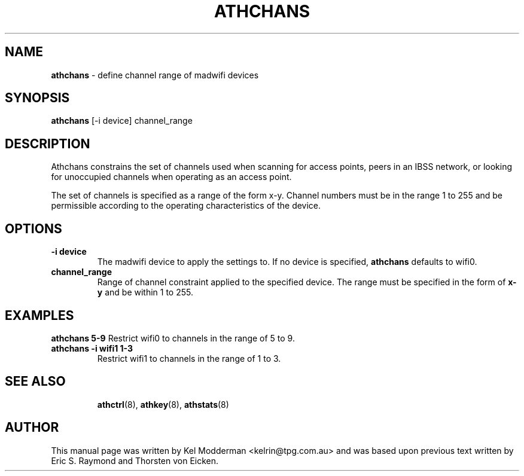 .TH "ATHCHANS" "8" "February 2006" "" ""
.SH "NAME"
\fBathchans\fP \- define channel range of madwifi devices
.SH "SYNOPSIS"
.B athchans
[-i device] channel_range
.SH "DESCRIPTION"
Athchans constrains the set of channels used when scanning for access points,
peers in an IBSS network, or looking for unoccupied channels when operating as
an access point. 
.PP
The set of channels is specified as a range of the form x-y. Channel numbers 
must be in the range 1 to 255 and be permissible according to the operating
characteristics of the device.
.PP
.SH "OPTIONS"
.TP
.B \-i device
The madwifi device to apply the settings to. If no device is specified,
\fBathchans\fP defaults to wifi0.
.TP
.B channel_range
Range of channel constraint applied to the specified device. The range must
be specified in the form of \fBx-y\fP and be within 1 to 255.
.PP
.SH "EXAMPLES"
.B athchans 5\-9
Restrict wifi0 to channels in the range of 5 to 9.
.TP
.B athchans \-i wifi1 1\-3
Restrict wifi1 to channels in the range of 1 to 3.
.TP
.PP
.SH "SEE ALSO"
\fBathctrl\fP(8), \fBathkey\fP(8), \fBathstats\fP(8)
.SH "AUTHOR"
This manual page was written by Kel Modderman <kelrin@tpg.com.au> and was based
upon previous text written by Eric S. Raymond and Thorsten von Eicken.
